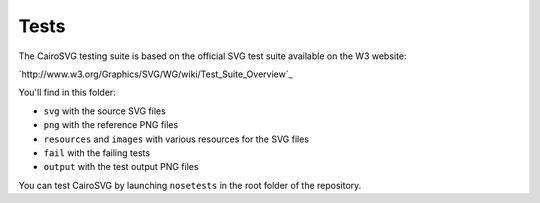 =======
 Tests
=======

The CairoSVG testing suite is based on the official SVG test suite available on
the W3 website:

`http://www.w3.org/Graphics/SVG/WG/wiki/Test_Suite_Overview`_

You'll find in this folder:

- ``svg`` with the source SVG files
- ``png`` with the reference PNG files
- ``resources`` and ``images`` with various resources for the SVG files
- ``fail`` with the failing tests
- ``output`` with the test output PNG files

You can test CairoSVG by launching ``nosetests`` in the root folder of the
repository.
